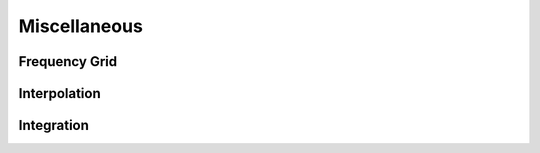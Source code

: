 Miscellaneous
=============

Frequency Grid
++++++++++++++

.. doxygenclass:: FrequencyGrid
    :members:

Interpolation
+++++++++++++

.. doxygenclass:: Spline
    :members:

Integration
+++++++++++

.. doxygenstruct:: Adapt
    :members:

